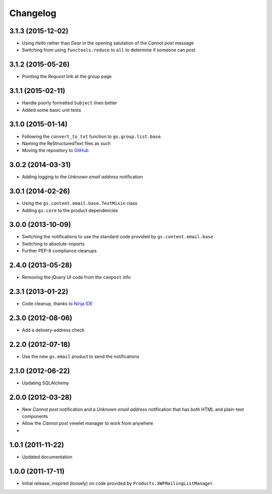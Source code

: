 Changelog
=========

3.1.3 (2015-12-02)
------------------

* Using *Hello* rather than *Dear* in the opening salutation of
  the *Cannot post* message
* Switching from using ``functools.reduce`` to ``all`` to
  determine if someone can post

3.1.2 (2015-05-26)
------------------

* Pointing the *Request* link at the group page

3.1.1 (2015-02-11)
------------------

* Handle poorly formatted ``Subject`` lines better
* Added some basic unit tests

3.1.0 (2015-01-14)
------------------

* Following the ``convert_to_txt`` function to ``gs.group.list.base``.
* Naming the ReStructuredText files as such
* Moving the repository to GitHub_

.. _GitHub: https://github.com/groupserver/gs.group.member.canpost/

3.0.2 (2014-03-31)
------------------

* Adding logging to the *Unknown email address* notification

3.0.1 (2014-02-26)
------------------

* Using the ``gs.content.email.base.TextMixin`` class
* Adding ``gs.core`` to the product dependencies

3.0.0 (2013-10-09)
------------------

* Switching the notifications to use the standard code provided
  by ``gs.content.email.base``
* Switching to absolute-imports
* Further PEP-8 compliance cleanups

2.4.0 (2013-05-28)
------------------

* Removing the jQuery UI code from the ``canpost`` info

2.3.1 (2013-01-22)
------------------

* Code cleanup, thanks to `Ninja IDE`_

.. _`Ninja IDE`: http://www.ninja-ide.org

2.3.0 (2012-08-06)
------------------

* Add a delivery-address check

2.2.0 (2012-07-18)
------------------

* Use the new ``gs.email`` product to send the notifications

2.1.0 (2012-06-22)
------------------

* Updating SQLAlchemy

2.0.0 (2012-03-28)
------------------

* New *Cannot post* notification and a *Unknown email address*
  notification that has both HTML and plain-text components
* Allow the *Cannot post* viewlet manager to work from anywhere
* 

1.0.1 (2011-11-22)
------------------

* Updated documentation

1.0.0 (2011-17-11)
------------------

* Initial release, inspired (loosely) on code provided by
  ``Products.XWFMailingListManager``.

..  LocalWords:  Changelog
